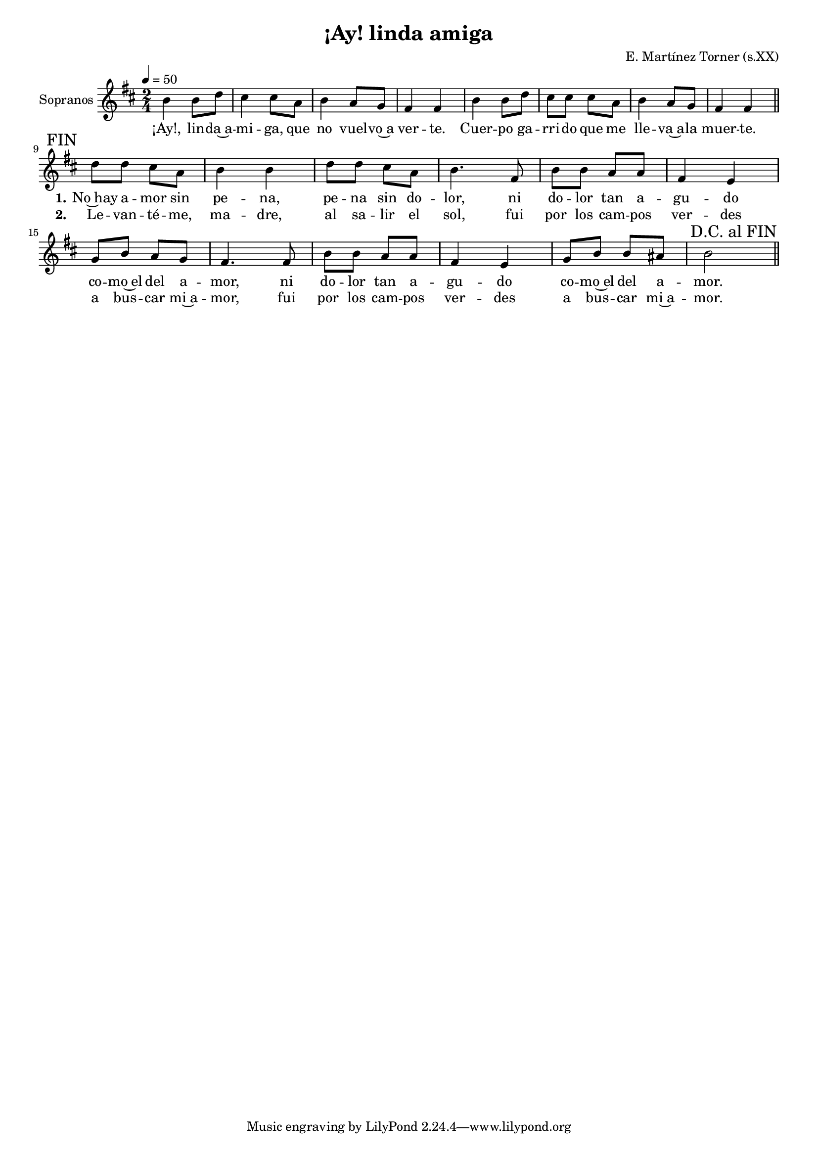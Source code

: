 \version "2.13.0"

\header  { title = "¡Ay! linda amiga"
	composer = "E. Martínez Torner (s.XX)" 
}

#( set-global-staff-size 17)

global = { \key b \minor \time 2/4 }

sopranos = \relative c'' { \global \set Staff.instrumentName = "Sopranos"
	\new Voice = "estribilloSopranos" {
		\tempo 4=50
		% \autoBeamOff \stemUp
		b4 b8 d
		cis4 cis8 a
		b4 a8 g
		fis4 fis
		b4 b8 d
		cis8 cis cis a
		b4 a8 g
		fis4 fis 
		\override Score.RehearsalMark #'self-alignment-X = #RIGHT
		\mark "FIN" 
		\bar "||" \break
	}
	\new Voice ="coplaSopranos" {
		% \autoBeamOff
		d'8 d cis a
		b4 b
		d8 d cis a
		b4. fis8
		b8 b a a
		fis4 e
		g8 b a g 
		fis4. fis8
		b8 b a a
		fis4 e
		g8 b b ais
		b2
		\override Score.RehearsalMark #'break-visibility = #begin-of-line-invisible
		\override Score.RehearsalMark #'self-alignment-X = #RIGHT  
		\mark "D.C. al FIN" \bar "||" 
} 
}

letraEstribillo = \lyricmode { ¡Ay!, lin -- da~a -- mi -- ga, que no vuel -- vo~a ver -- te.
				Cuer -- po ga -- rri -- do que me lle -- va~a -- la muer -- te. }
letraCoplaUno = \lyricmode { \set stanza = "1." No~hay a -- mor sin pe -- na, pe -- na sin do -- lor,
				ni do -- lor tan a -- gu -- do co -- mo~el del a -- mor, 
				ni do -- lor tan a -- gu -- do co -- mo~el del a -- mor. }
letraCoplaDos = \lyricmode { \set stanza = "2." Le -- van -- té -- me, ma -- dre, al sa -- lir el sol,
				fui por los cam -- pos ver -- des a bus -- car mi~a -- mor,
				fui por los cam -- pos ver -- des a bus -- car mi~a -- mor. }

\score {

	<<	\new Staff { \sopranos }
		\new Lyrics \lyricsto "estribilloSopranos" { \letraEstribillo }
		\new Lyrics \lyricsto "coplaSopranos" { \letraCoplaUno }
		\new Lyrics \lyricsto "coplaSopranos" { \letraCoplaDos }
	>>
	
}



